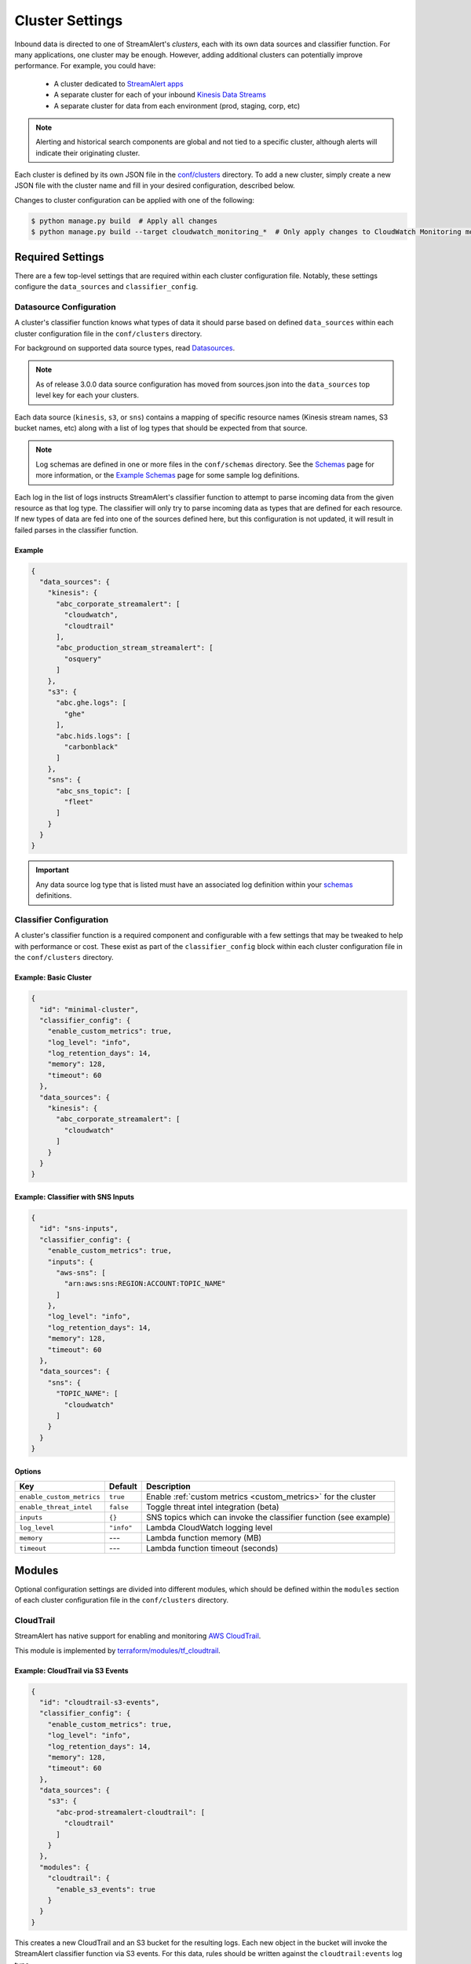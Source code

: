 ################
Cluster Settings
################

Inbound data is directed to one of StreamAlert's *clusters*, each with its own data sources
and classifier function. For many applications, one cluster may be enough. However, adding
additional clusters can potentially improve performance. For example, you could have:

  * A cluster dedicated to `StreamAlert apps <app-configuration.html>`_
  * A separate cluster for each of your inbound `Kinesis Data Streams <https://docs.aws.amazon.com/streams/latest/dev/key-concepts.html>`_
  * A separate cluster for data from each environment (prod, staging, corp, etc)

.. note::

  Alerting and historical search components are global and not tied to a specific cluster,
  although alerts will indicate their originating cluster.

Each cluster is defined by its own JSON file in the
`conf/clusters <https://github.com/airbnb/streamalert/tree/stable/conf/clusters>`_ directory.
To add a new cluster, simply create a new JSON file with the cluster name and fill in your desired
configuration, described below.

Changes to cluster configuration can be applied with one of the following:

.. code-block:: bash

  $ python manage.py build  # Apply all changes
  $ python manage.py build --target cloudwatch_monitoring_*  # Only apply changes to CloudWatch Monitoring module for all clusters

*****************
Required Settings
*****************
There are a few top-level settings that are required within each cluster configuration file.
Notably, these settings configure the ``data_sources`` and ``classifier_config``.


Datasource Configuration
========================
A cluster's classifier function knows what types of data it should parse based on defined
``data_sources`` within each cluster configuration file in the ``conf/clusters`` directory.

For background on supported data source types, read `Datasources <datasources.html>`_.

.. note::

  As of release 3.0.0 data source configuration has moved from sources.json
  into the ``data_sources`` top level key for each your clusters.

Each data source (``kinesis``, ``s3``, or ``sns``) contains a mapping of specific resource names
(Kinesis stream names, S3 bucket names, etc) along with a list of log types that should be expected
from that source.

.. note::

  Log schemas are defined in one or more files in the ``conf/schemas`` directory. See
  the `Schemas <conf-schemas.html>`_ page for more information, or the
  `Example Schemas <conf-schemas-examples.html>`_ page for some sample log definitions.

Each log in the list of logs instructs StreamAlert's classifier function to attempt
to parse incoming data from the given resource as that log type. The classifier will only try
to parse incoming data as types that are defined for each resource. If new types of data are
fed into one of the sources defined here, but this configuration is not updated, it will
result in failed parses in the classifier function.


Example
-------
.. code-block:: json

  {
    "data_sources": {
      "kinesis": {
        "abc_corporate_streamalert": [
          "cloudwatch",
          "cloudtrail"
        ],
        "abc_production_stream_streamalert": [
          "osquery"
        ]
      },
      "s3": {
        "abc.ghe.logs": [
          "ghe"
        ],
        "abc.hids.logs": [
          "carbonblack"
        ]
      },
      "sns": {
        "abc_sns_topic": [
          "fleet"
        ]
      }
    }
  }

.. important::

  Any data source log type that is listed must have an associated log definition
  within your `schemas <conf-schemas.html>`_ definitions.


Classifier Configuration
========================
A cluster's classifier function is a required component and configurable with a few settings that
may be tweaked to help with performance or cost. These exist as part of the ``classifier_config``
block within each cluster configuration file in the ``conf/clusters`` directory.


Example: Basic Cluster
----------------------
.. code-block:: json

  {
    "id": "minimal-cluster",
    "classifier_config": {
      "enable_custom_metrics": true,
      "log_level": "info",
      "log_retention_days": 14,
      "memory": 128,
      "timeout": 60
    },
    "data_sources": {
      "kinesis": {
        "abc_corporate_streamalert": [
          "cloudwatch"
        ]
      }
    }
  }


Example: Classifier with SNS Inputs
-----------------------------------
.. code-block:: json

  {
    "id": "sns-inputs",
    "classifier_config": {
      "enable_custom_metrics": true,
      "inputs": {
        "aws-sns": [
          "arn:aws:sns:REGION:ACCOUNT:TOPIC_NAME"
        ]
      },
      "log_level": "info",
      "log_retention_days": 14,
      "memory": 128,
      "timeout": 60
    },
    "data_sources": {
      "sns": {
        "TOPIC_NAME": [
          "cloudwatch"
        ]
      }
    }
  }


Options
-------
==========================  ===========  ===============
**Key**                     **Default**  **Description**
--------------------------  -----------  ---------------
``enable_custom_metrics``   ``true``     Enable :ref:`custom metrics <custom_metrics>` for the cluster
``enable_threat_intel``     ``false``    Toggle threat intel integration (beta)
``inputs``                  ``{}``       SNS topics which can invoke the classifier function (see example)
``log_level``               ``"info"``   Lambda CloudWatch logging level
``memory``                  ---          Lambda function memory (MB)
``timeout``                 ---          Lambda function timeout (seconds)
==========================  ===========  ===============


*******
Modules
*******
Optional configuration settings are divided into different modules, which should be defined within
the ``modules`` section of each cluster configuration file in the ``conf/clusters`` directory.


.. _cloudtrail:

CloudTrail
==========
StreamAlert has native support for enabling and monitoring `AWS CloudTrail <https://aws.amazon.com/cloudtrail/>`_.

This module is implemented by `terraform/modules/tf_cloudtrail <https://github.com/airbnb/streamalert/tree/stable/terraform/modules/tf_cloudtrail>`_.


Example: CloudTrail via S3 Events
---------------------------------
.. code-block:: json

  {
    "id": "cloudtrail-s3-events",
    "classifier_config": {
      "enable_custom_metrics": true,
      "log_level": "info",
      "log_retention_days": 14,
      "memory": 128,
      "timeout": 60
    },
    "data_sources": {
      "s3": {
        "abc-prod-streamalert-cloudtrail": [
          "cloudtrail"
        ]
      }
    },
    "modules": {
      "cloudtrail": {
        "enable_s3_events": true
      }
    }
  }

This creates a new CloudTrail and an S3 bucket for the resulting logs. Each new object in the bucket
will invoke the StreamAlert classifier function via S3 events. For this data, rules should be written
against the ``cloudtrail:events`` log type.


Example: CloudTrail via CloudWatch Logs
---------------------------------------
.. code-block:: json

  {
    "id": "cloudtrail-via-cloudwatch",
    "classifier_config": {
      "enable_custom_metrics": true,
      "log_level": "info",
      "log_retention_days": 14,
      "memory": 128,
      "timeout": 60
    },
    "data_sources": {
      "kinesis": {
        "abc_prod_streamalert": [
          "cloudwatch"
        ]
      }
    },
    "modules": {
      "cloudtrail": {
        "send_to_cloudwatch": true,
        "enable_s3_events": false,
      },
      "kinesis": {
        "streams": {
          "retention": 96,
          "shards": 10
        }
      },
      "kinesis_events": {
        "batch_size": 10,
        "enabled": true
      }
    }
  }

This also creates the CloudTrail and S3 bucket, but now the CloudTrail logs are also delivered to
CloudWatch Logs Group that forwards them to a Kinesis stream via a CloudWatch Logs Subscription Filter.
This can scale to higher throughput, since StreamAlert does not have to download potentially very
large files from S3. In this case, rules should be written against the ``cloudwatch:cloudtrail`` log type.


Options
-------
==============================  ===================================================  ===============
**Key**                         **Default**                                          **Description**
------------------------------  ---------------------------------------------------  ---------------
``s3_cross_account_ids``        ``[]``                                               Grant write access to the CloudTrail S3 bucket for these account IDs. The primary, aka deployment account ID, will be added to this list.
``enable_logging``              ``true``                                             Toggle to ``false`` to pause logging to the CloudTrail
``exclude_home_region_events``  ``false``                                            Ignore events from the StreamAlert deployment region. This only has an effect if ``send_to_cloudwatch`` is set to ``true``
``is_global_trail``             ``true``                                             If ``true``, the CloudTrail is applied to all regions
``send_to_cloudwatch``          ``false``                                            Enable CloudTrail delivery to CloudWatch Logs. Logs sent to CloudWatch Logs are forwarded to this cluster's Kinesis stream for processing. If this is enabled, the ``enable_s3_events`` option should be disabled to avoid duplicative processing.
``cloudwatch_destination_arn``  (Computed from CloudWatch Logs Destination module)   CloudWatch Destination ARN used for forwarding data to this cluster's Kinesis stream. This has a default value but can be overriden here with a different CloudWatch Logs Destination ARN
``enable_s3_events``            ``false``                                            Enable S3 events for the logs sent to the S3 bucket. These will invoke this cluster's classifier for every new object in the CloudTrail S3 bucket
``s3_bucket_name``              ``prefix-cluster-streamalert-cloudtrail``            Name of the S3 bucket to be used for the CloudTrail logs. This can be overriden, but defaults to ``prefix-cluster-streamalert-cloudtrail``
``s3_event_selector_type``      ``""``                                               An S3 event selector to enable object level logging for the account's S3 buckets. Choices are: "ReadOnly", "WriteOnly", "All", or "", where "" disables object level logging for S3
==============================  ===================================================  ===============


.. _cloudwatch_events:

CloudWatch Events
=================
StreamAlert supports ingestion of events published to CloudWatch Events for processing.

This module is implemented by `terraform/modules/tf_cloudwatch_events <https://github.com/airbnb/streamalert/tree/stable/terraform/modules/tf_cloudwatch_events>`_.

.. note:: The :ref:`Kinesis module <kinesis>` must also be enabled.


Example
-------
.. code-block:: json

  {
    "id": "cloudwatch-events-example",
    "classifier_config": {
      "enable_custom_metrics": true,
      "log_level": "info",
      "log_retention_days": 14,
      "memory": 128,
      "timeout": 60
    },
    "data_sources": {
      "kinesis": {
        "abc_prod_streamalert": [
          "cloudwatch"
        ]
      }
    },
    "modules": {
      "cloudwatch_events": {
        "event_pattern": {
          "account": [
            "123456789012"
          ],
          "detail-type": [
            "EC2 Instance Launch Successful",
            "EC2 Instance Launch Unsuccessful",
            "EC2 Instance Terminate Successful",
            "EC2 Instance Terminate Unsuccessful"
          ]
        }
      },
      "kinesis": {
        "streams": {
          "retention": 96,
          "shards": 10
        }
      },
      "kinesis_events": {
        "batch_size": 100,
        "enabled": true
      }
    }
  }

This creates a CloudWatch Events Rule that will publish all events that match the provided
``event_pattern`` to the Kinesis stream for this cluster. Note in the example above that a custom
``event_pattern`` is supplied, but may be omitted entirely. To override the default ``event_patten``
(shown below), a value of ``None`` or ``{}`` may also be supplied to capture all events,
regardless of which account the logs came from. In this case, rules should be written against
the ``cloudwatch:events`` log type.


Options
-------
=====================  ===================================  ===============
**Key**                **Default**                          **Description**
---------------------  -----------------------------------  ---------------
``event_pattern``      ``{"account": ["<accound_id>"]}``    The `CloudWatch Events pattern <http://docs.aws.amazon.com/AmazonCloudWatch/latest/events/EventTypes.html>`_ to control what is sent to Kinesis
=====================  ===================================  ===============


.. _cloudwatch_logs:

CloudWatch Logs
===============
StreamAlert makes it easy to ingest
`CloudWatch Logs <https://docs.aws.amazon.com/AmazonCloudWatch/latest/logs/WhatIsCloudWatchLogs.html>`_
from any AWS account. A common use case is to ingest and scan CloudTrail from multiple AWS accounts
(delivered via CloudWatch Logs), but you could also ingest any application logs delivered to CloudWatch.

.. note:: The :ref:`Kinesis module <kinesis>` must also be enabled.

This module is implemented by `terraform/modules/tf_cloudwatch_logs_destination <https://github.com/airbnb/streamalert/tree/stable/terraform/modules/tf_cloudwatch_logs_destination>`_.


Example
-------
.. code-block:: json

  {
    "id": "cloudwatch-logs-example",
    "classifier_config": {
      "enable_custom_metrics": true,
      "log_level": "info",
      "log_retention_days": 14,
      "memory": 128,
      "timeout": 60
    },
    "data_sources": {
      "kinesis": {
        "abc_prod_streamalert": [
          "cloudwatch"
        ]
      }
    },
    "modules": {
      "cloudwatch_logs_destination": {
        "cross_account_ids": [
          "111111111111"
        ],
        "enabled": true,
        "regions": [
          "ap-northeast-1",
          "ap-northeast-2",
          "ap-southeast-2"
        ]
      },
      "kinesis": {
        "streams": {
          "retention": 96,
          "shards": 10
        }
      },
      "kinesis_events": {
        "batch_size": 100,
        "enabled": true
      }
    }
  }

This creates an IAM role for CloudWatch subscriptions, authorized to gather logs from the StreamAlert account
as well as account 111111111111, in all regions except Asia-Pacific.

Once you have applied this change to enable StreamAlert to subscribe to CloudWatch logs, you need to
`create a subscription filter <https://docs.aws.amazon.com/AmazonCloudWatch/latest/logs/CreateSubscriptionFilter.html>`_
in the *producer* account to actually deliver the logs, optionally with
`Terraform <https://www.terraform.io/docs/providers/aws/r/cloudwatch_log_subscription_filter.html>`_.
The CloudWatch logs destination ARN will be
``arn:aws:logs:REGION:STREAMALERT_ACCOUNT:destination:streamalert_CLUSTER_cloudwatch_to_kinesis``.


Options
-------
=====================  ===========  ===============
**Key**                **Default**  **Description**
---------------------  -----------  ---------------
``cross_account_ids``  ``[]``       Authorize StreamAlert to gather logs from these accounts
``enabled``            ``true``     Toggle the CloudWatch Logs module
``excluded_regions``   ``[]``       Do not create CloudWatch Log destinations in these regions
=====================  ===========  ===============


CloudWatch Monitoring
=====================
To ensure data collection is running smoothly, we recommend enabling
`CloudWatch metric alarms <https://docs.aws.amazon.com/AmazonCloudWatch/latest/monitoring/cloudwatch_concepts.html#CloudWatchAlarms>`_
to monitor the health the classifier Lambda function(s) and, if applicable, the respective Kinesis stream.

This module is implemented by `terraform/modules/tf_monitoring <https://github.com/airbnb/streamalert/tree/stable/terraform/modules/tf_monitoring>`_.


Example
-------
.. code-block:: json

  {
    "id": "cloudwatch-monitoring-example",
    "classifier_config": {
      "enable_custom_metrics": true,
      "log_level": "info",
      "log_retention_days": 14,
      "memory": 128,
      "timeout": 60
    },
    "data_sources": {
      "kinesis": {
        "abc_prod_streamalert": [
          "cloudwatch"
        ]
      }
    },
    "modules": {
      "cloudwatch_monitoring": {
        "enabled": true,
        "kinesis_alarms_enabled": true,
        "lambda_alarms_enabled": true,
        "settings": {
          "lambda_invocation_error_threshold": 0,
          "lambda_throttle_error_threshold": 0,
          "kinesis_iterator_age_error_threshold": 1000000,
          "kinesis_write_throughput_exceeded_threshold": 10
        }
      }
    }
  }

This enables both the Kinesis and Lambda alarms and illustrates how the alarm thresholds can be tuned.
A total of 5 alarms will be created:

* Classifier Lambda function invocation errors
* Classifier Lambda function throttles
* Classifier Lambda function iterator age, applicable only for Kinesis invocations
* Kinesis iterator age
* Kinesis write exceeded


Options
-------
==========================  ===========  ===============
**Key**                     **Default**  **Description**
--------------------------  -----------  ---------------
``enabled``                 ``false``    Toggle the CloudWatch Monitoring module
``kinesis_alarms_enabled``  ``true``     Toggle the Kinesis-specific metric alarms
``lambda_alarms_enabled``   ``true``     Toggle the Lambda-specific metric alarms
``settings``                ``{}``       Alarm-specific settings (see below)
==========================  ===========  ===============

There are `three settings <https://docs.aws.amazon.com/AmazonCloudWatch/latest/monitoring/AlarmThatSendsEmail.html>`_ for a CloudWatch alarm:

* **Period** is the length of time to evaluate the metric
* **Evaluation Periods** is the number of periods over which to evaluate the metric
* **Threshold** is the upper or lower bound after which the alarm will trigger

The following options are available in the ``settings`` dictionary:

========================================================  ===========
**Key**                                                   **Default**
--------------------------------------------------------  -----------
``lambda_invocation_error_threshold``                     ``0``
``lambda_invocation_error_evaluation_periods``            ``1``
``lambda_invocation_error_period``                        ``300``
``lambda_throttle_error_threshold``                       ``0``
``lambda_throttle_error_evaluation_periods``              ``1``
``lambda_throttle_error_period``                          ``300``
``lambda_iterator_age_error_threshold``                   ``1000000``
``lambda_iterator_age_error_evaluation_periods``          ``1``
``lambda_iterator_age_error_period``                      ``300``
``kinesis_iterator_age_error_threshold``                  ``1000000``
``kinesis_iterator_age_error_evaluation_periods``         ``1``
``kinesis_iterator_age_error_period``                     ``300``
``kinesis_write_throughput_exceeded_threshold``           ``10``
``kinesis_write_throughput_exceeded_evaluation_periods``  ``6``
``kinesis_write_throughput_exceeded_period``              ``300``
========================================================  ===========


Receiving CloudWatch Metric Alarms
----------------------------------
By default, StreamAlert automatically creates a ``<prefix>_streamalert_monitoring`` SNS topic that receives
CloudWatch metric alarm notifications. If you would instead like to use an existing SNS topic for
metric alarms, see the Monitoring configuration settings for how
to set this up.

In either case, to receive notifications for metric alarms,
simply `subscribe to the SNS topic <https://docs.aws.amazon.com/sns/latest/dg/SubscribeTopic.html>`_.


.. _kinesis:

Kinesis (Data Streams)
======================
This module creates a
`Kinesis Data Stream <https://docs.aws.amazon.com/streams/latest/dev/key-concepts.html>`_
in the cluster, which is the most common approach for StreamAlert data ingestion.
In fact, the :ref:`CloudTrail <cloudtrail>`, :ref:`CloudWatch Logs <cloudwatch_logs>`,
and :ref:`VPC Flow Logs<flow_logs>` cluster modules all rely on Kinesis streams for data delivery.

Each Kinesis stream is a set of *shards*, which in aggregate determine the total data capacity of
the stream. Indeed, this is the primary motivation for StreamAlert's cluster design - each cluster
can have its own data stream whose shard counts can be configured individually.

This module is implemented by `terraform/modules/tf_kinesis_streams <https://github.com/airbnb/streamalert/tree/stable/terraform/modules/tf_kinesis_streams>`_.


Example
-------
.. code-block:: json

  {
    "id": "kinesis-example",
    "classifier_config": {
      "enable_custom_metrics": true,
      "log_level": "info",
      "log_retention_days": 14,
      "memory": 128,
      "timeout": 60
    },
    "data_sources": {
      "kinesis": {
        "abc_prod_streamalert": [
          "cloudwatch"
        ]
      }
    },
    "modules": {
      "kinesis": {
        "streams": {
          "create_user": true,
          "retention": 24,
          "shard_level_metrics": [
            "IncomingBytes",
            "IncomingRecords",
            "IteratorAgeMilliseconds",
            "OutgoingBytes",
            "OutgoingRecords",
            "WriteProvisionedThroughputExceeded"
          ],
          "shards": 1,
          "terraform_outputs": [
            "username",
            "access_key_id",
            "secret_key"
          ]
        }
      },
      "kinesis_events": {
        "batch_size": 100,
        "enabled": true
      }
    }
  }

This creates a Kinesis stream and an associated IAM user and hooks up stream events to the
StreamAlert classifier function in this cluster. The ``terraform_outputs`` section instructs
Terraform to print the IAM username and access keypair for the newly created user.


Options
-------
The ``kinesis`` module expects a single key (``streams``) whose value is a dictionary with the
following options:

=======================  ==================================  ===============
**Key**                  **Default**                         **Description**
-----------------------  ----------------------------------  ---------------
``create_user``          ``false``                           Create an IAM user authorized to ``PutRecords`` on the stream
``retention``            ---                                 Length of time (hours) data records remain in the stream
``shard_level_metrics``  ``[]``                              Enable these `enhanced shard-level metrics <https://docs.aws.amazon.com/streams/latest/dev/monitoring-with-cloudwatch.html#kinesis-metrics-shard>`_
``shards``               ---                                 Number of shards (determines stream data capacity)
``trusted_accounts``     ``[]``                              Authorize these account IDs to assume an IAM role which can write to the stream
``stream_name``          ``<prefix>_<cluster>_streamalert``  [optional] Custom name for the stream that will be created
=======================  ==================================  ===============


Kinesis Scaling
---------------
If the need arises to scale a Kinesis Stream, the process below is recommended.

First, update the Kinesis Stream shard count with the following command:

.. code-block:: bash

  $ aws kinesis update-shard-count \
    --stream-name <prefix>_<cluster>_streamalert_kinesis \
    --target-shard-count <new_shard_count> \
    --scaling-type UNIFORM_SCALING

`AWS CLI reference for update-shard-count <http://docs.aws.amazon.com/cli/latest/reference/kinesis/update-shard-count.html>`_

Repeat this process for each cluster in your deployment.

.. note::

	It may take several minutes, or longer, for new shards to be created.

Then, update each respective cluster configuration file with the updated shard count.

Finally, apply the Terraform changes to ensure a consistent state.

.. code-block:: bash

  $ python manage.py build --target kinesis


Kinesis Events
==============
The Kinesis Events module connects a Kinesis Stream to the classifier Lambda function.

.. note:: The :ref:`Kinesis module <kinesis>` must also be enabled.

This module is implemented by `terraform/modules/tf_kinesis_events <https://github.com/airbnb/streamalert/tree/stable/terraform/modules/tf_kinesis_events>`_.


Options
-------
===============  ============  ===============
**Key**          **Default**   **Description**
---------------  ------------  ---------------
``batch_size``   ``100``       Max records the classifier function can receive per invocation
``enabled``      ``false``     Toggle the kinesis events on and off
===============  ============  ===============


.. _flow_logs:

VPC Flow Logs
=============
`VPC Flow Logs <https://docs.aws.amazon.com/AmazonVPC/latest/UserGuide/flow-logs.html>`_
capture information about the IP traffic going to and from an AWS VPC.

When writing rules for this data, use the ``cloudwatch:flow_logs`` log source.

.. note:: The :ref:`Kinesis module <kinesis>` must also be enabled.

This module is implemented by `terraform/modules/tf_flow_logs <https://github.com/airbnb/streamalert/tree/stable/terraform/modules/tf_flow_logs>`_.


Example
-------
.. code-block:: json

    {
      "id": "prod",
      "classifier_config": {
        "enable_custom_metrics": true,
        "log_level": "info",
        "log_retention_days": 14,
        "memory": 128,
        "timeout": 60
      },
      "data_sources": {
        "kinesis": {
          "abc_prod_streamalert": [
            "cloudwatch:flow_logs"
          ]
        }
      },
      "modules": {
        "flow_logs": {
          "enis": [],
          "enabled": true,
          "subnets": [
            "subnet-12345678"
          ],
          "vpcs": [
            "vpc-ed123456"
          ]
        },
        "kinesis": {
          "streams": {
            "retention": 24,
            "shards": 10
          }
        },
        "kinesis_events": {
          "batch_size": 2,
          "enabled": true
        }
      }
    }

This creates the ``<prefix>_prod_streamalert_flow_logs`` CloudWatch Log Group, adds flow logs
to the specified subnet, eni, and vpc IDs with the log group as their target, and adds a CloudWatch
Logs Subscription Filter to that log group to send to Kinesis for consumption by StreamAlert.


Options
-------
=====================  =============================================================================================================================================  ===============
**Key**                **Default**                                                                                                                                    **Description**
---------------------  ---------------------------------------------------------------------------------------------------------------------------------------------  ---------------
``enabled``            ---                                                                                                                                            Toggle flow log creation
``flow_log_filter``    ``[version, account, eni, source, destination, srcport, destport, protocol, packets, bytes, windowstart, windowend, action, flowlogstatus]``   Toggle flow log creation
``log_retention``      ``7``                                                                                                                                          Day for which logs should be retained in the log group
``enis``               ``[]``                                                                                                                                         Add flow logs for these ENIs
``subnets``            ``[]``                                                                                                                                         Add flow logs for these VPC subnet IDs
``vpcs``               ``[]``                                                                                                                                         Add flow logs for these VPC IDs
=====================  =============================================================================================================================================  ===============

.. note:: One of the following **must** be set for this module to have any result: ``enis``, ``subnets``, or ``vpcs``


.. _s3_events:

S3 Events
=========
You can enable `S3 event notifications <https://docs.aws.amazon.com/AmazonS3/latest/dev/NotificationHowTo.html>`_
on any of your S3 buckets to invoke the StreamAlert classifier function. When the StreamAlert classifier
function receives this notification, it downloads the object from S3 and runs each record
through the classification logic.

This module is implemented by `terraform/modules/tf_s3_events <https://github.com/airbnb/streamalert/tree/stable/terraform/modules/tf_s3_events>`_.

Example
-------
.. _s3_event_example:

.. code-block:: json

    {
      "id": "s3-events-example",
      "classifier_config": {
        "enable_custom_metrics": true,
        "log_level": "info",
        "log_retention_days": 14,
        "memory": 128,
        "timeout": 60
      },
      "data_sources": {
        "s3": {
          "bucket_name_01": [
            "cloudtrail"
          ],
          "bucket_name_02": [
            "cloudtrail"
          ]
        }
      },
      "modules": {
        "s3_events": {
          "bucket_name_01": [
            {
              "filter_prefix": "AWSLogs/1234",
              "filter_suffix": ".log"
            },
            {
              "filter_prefix": "AWSLogs/5678"
            }
          ],
          "bucket_name_02": []
        }
      }
    }

This configures the two buckets (``bucket_name_01`` and ``bucket_name_02``) to notify the classifier
function in this cluster when new objects arrive in the bucket at the specified (optional) prefix(es),
provided the objects have the specified (optional) suffix(es). Additionally, this will authorize the
classifier to download objects from each bucket.


Options
-------
The ``s3_events`` module expects a *dictionary/map* of bucket names, where the value for each key
(bucket name) is a list of maps. Each map in the list can include optional prefixes (``filter_prefix``)
and suffixes (``filter_suffix``) to which the notification should be applied. The mere existence of a
bucket name in this map within this module implicitly enables event notifications for said bucket.
Note that the value specified for the map of prefixes and suffixes can be an empty list (``[]``).
An empty list will enable event notifications for **all** objects created in the bucket by default.

See the above :ref:`example <s3_event_example>` for how prefixes/suffixes can be (optionally)
specified (as in "bucket_name_01") and how to use the empty list to enable bucket-wide
notifications (as in "bucket_name_02").
